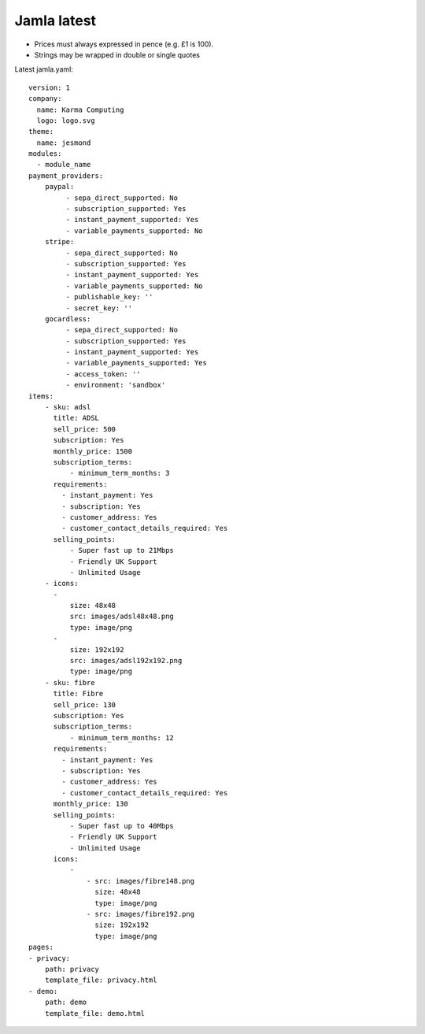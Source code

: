 .. _jamla-latest:

Jamla latest
================

* Prices must always expressed in pence (e.g. £1 is 100).
* Strings may be wrapped in double or single quotes

Latest jamla.yaml::

    version: 1
    company:                                                                         
      name: Karma Computing                                                          
      logo: logo.svg
    theme:
      name: jesmond
    modules:
      - module_name
    payment_providers:
        paypal:
             - sepa_direct_supported: No
             - subscription_supported: Yes
             - instant_payment_supported: Yes
             - variable_payments_supported: No
        stripe: 
             - sepa_direct_supported: No
             - subscription_supported: Yes
             - instant_payment_supported: Yes
             - variable_payments_supported: No
             - publishable_key: ''
             - secret_key: ''
        gocardless:
             - sepa_direct_supported: No
             - subscription_supported: Yes
             - instant_payment_supported: Yes
             - variable_payments_supported: Yes
             - access_token: ''
             - environment: 'sandbox'
    items:
        - sku: adsl
          title: ADSL
          sell_price: 500
          subscription: Yes
          monthly_price: 1500
          subscription_terms:
              - minimum_term_months: 3
          requirements:
            - instant_payment: Yes
            - subscription: Yes
            - customer_address: Yes
            - customer_contact_details_required: Yes
          selling_points:
              - Super fast up to 21Mbps
              - Friendly UK Support
              - Unlimited Usage
        - icons:                                                                         
          -                                                                              
              size: 48x48                                                                
              src: images/adsl48x48.png                                                   
              type: image/png                                                            
          -                                                                              
              size: 192x192                                                              
              src: images/adsl192x192.png                                                   
              type: image/png
        - sku: fibre
          title: Fibre
          sell_price: 130
          subscription: Yes
          subscription_terms:
              - minimum_term_months: 12
          requirements:
            - instant_payment: Yes
            - subscription: Yes
            - customer_address: Yes
            - customer_contact_details_required: Yes
          monthly_price: 130
          selling_points:
              - Super fast up to 40Mbps
              - Friendly UK Support
              - Unlimited Usage
          icons:
              - 
                  - src: images/fibre148.png
                    size: 48x48
                    type: image/png
                  - src: images/fibre192.png
                    size: 192x192
                    type: image/png
    pages:                                                                           
    - privacy:                                                                       
        path: privacy                                                                
        template_file: privacy.html                                                  
    - demo:                                                                          
        path: demo                                                                   
        template_file: demo.html 
